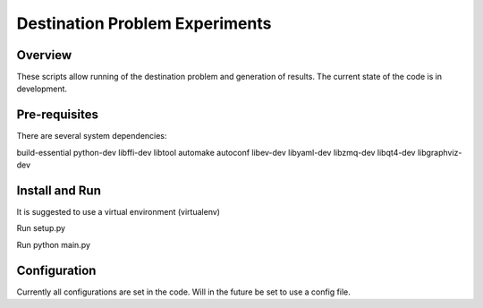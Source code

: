 
=============
Destination Problem Experiments
=============

Overview
========
These scripts allow running of the destination problem and generation of results.
The current state of the code is in development.

Pre-requisites
==============
There are several system dependencies:

build-essential python-dev libffi-dev libtool automake autoconf libev-dev libyaml-dev libzmq-dev libqt4-dev libgraphviz-dev


Install and Run
===============

It is suggested to use a virtual environment (virtualenv)

Run setup.py

Run python main.py

Configuration
=============

Currently all configurations are set in the code. Will in the future be set to use a config file.